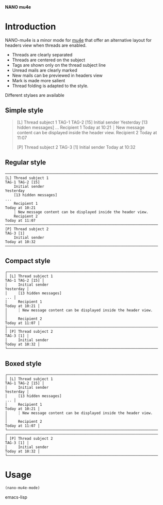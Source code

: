 
*NANO mu4e*

* Introduction

NANO-mu4e is a minor mode for [[https://www.djcbsoftware.nl/code/mu/][mu4e]] that offer an alternative layout
for headers view when threads are enabled.

- Threads are clearly separated
- Threads are centered on the subject
- Tags are shown only on the thread subject line
- Unread mails are clearly marked
- New mails can be previewed in headers view
- Mark is made more salient
- Thread folding is adapted to the style.  

Different stylaes are available

** Simple style

#+begin_quote
[L] Thread subject 1                                                      TAG-1 TAG-2 [15]
    Initial sender                                                               Yesterday
    [13 hidden messages]                                                               ...
    Recipient 1                                                             Today at 10:21 
    ┊ New message content can be displayed inside the header view.
    Recipient 2                                                             Today at 11:07 

[P] Thread subject 2                                                             TAG-3 [1]
    Initial sender                                                          Today at 10:32
#+end_quote
    
** Regular style

#+begin_src text
──────────────────────────────────────────────────────────────────────────────────────────
[L] Thread subject 1                                                      TAG-1 TAG-2 [15]
    Initial sender                                                               Yesterday
    [13 hidden messages]                                                               ...
    Recipient 1                                                             Today at 10:21 
    ┊ New message content can be displayed inside the header view.
    Recipient 2                                                             Today at 11:07 
──────────────────────────────────────────────────────────────────────────────────────────
[P] Thread subject 2                                                             TAG-3 [1]
    Initial sender                                                          Today at 10:32
──────────────────────────────────────────────────────────────────────────────────────────
#+end_src

** Compact style

#+begin_src text
┌────────────────────────────────────────────────────────────────────────────────────────┐
│ [L] Thread subject 1                                                  TAG-1 TAG-2 [15] │
│     Initial sender                                                           Yesterday │
│     [13 hidden messages]                                                           ... │
│     Recipient 1                                                         Today at 10:21 │
│     ┊ New message content can be displayed inside the header view.                     │
│     Recipient 2                                                         Today at 11:07 │
├────────────────────────────────────────────────────────────────────────────────────────┤
│ [P] Thread subject 2                                                         TAG-3 [1] │
│     Initial sender                                                      Today at 10:32 │
└────────────────────────────────────────────────────────────────────────────────────────┘
#+end_src

** Boxed style

#+begin_src text
┌────────────────────────────────────────────────────────────────────────────────────────┐
│ [L] Thread subject 1                                                  TAG-1 TAG-2 [15] │
│     Initial sender                                                           Yesterday │
│     [13 hidden messages]                                                           ... │
│     Recipient 1                                                         Today at 10:21 │
│     ┊ New message content can be displayed inside the header view.                     │
│     Recipient 2                                                         Today at 11:07 │
└────────────────────────────────────────────────────────────────────────────────────────┘
┌────────────────────────────────────────────────────────────────────────────────────────┐
│ [P] Thread subject 2                                                         TAG-3 [1] │
│     Initial sender                                                      Today at 10:32 │
└────────────────────────────────────────────────────────────────────────────────────────┘
#+end_src

* Usage

#+begin_src emacs-lisp
(nano-mu4e-mode)
#+end_src emacs-lisp
